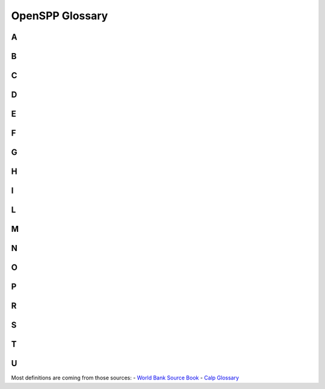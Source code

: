 
*****************************************
OpenSPP Glossary
*****************************************


.. _A:

A
^
.. glossary::

   Administrator-driven approach for intake and registration (aka supply-driven approach or en masse registration approach)
       Approaches sometimes used to register groups of :term:`household<household>` to be assessed and considered for potential inclusion in one or more programs. Three key features characterize administrator-driven approaches: (1) the impetus for initiating the engagement is driven by administrators, not the people being registered (state ≥ people); (2) :term:`registration<registration>` is usually carried out en masse (groups or cohorts of households); and (3) timing: the timetable for administrator-driven approaches is typically driven by financing and capacity, not by the timing or needs of specific households. See also on-demand approach.

       | 🇫🇷 Approche impulsée par les gestionnaires de programmes pour l'accueil et l'enregistrement (aussi appelée approche axée sur l'offre ou approche d'enregistrement collectif)
       | 🇪🇸 Enfoque dirigido por las administraciones de programas para la recepción y el registro (también conocido como enfoque impulsado por la oferta o enfoque de registro masivo)
       | 🇸🇦 النهج الذي يقوده المسؤولون للقبول والتسجيل (المعروف أيضًا بالنهج القاذم علي العرض أو نهج التسجيل الجماعي)

   Appeals
       :term:`grievance<grievance>` about the correctness of decisions made by the programs. It may be a simple administrative error by the program, or involve fundamental issues of :term:`eligibility<eligibility>` and entitlement, which can involve misinterpretation of the law by program; refusal of benefit or service; miscalculation of :term:`entitlements<entitlements>`; or wrong categorization of the potential :term:`beneficiaries<beneficiaries>`.

       | 🇫🇷 Réclamations/plaintes
       | 🇪🇸 Apelaciones
       | 🇸🇦 استئنافات

   Applicants
       Individuals, families, or :term:`household<household>` who apply for :term:`benefits<benefits>` and :term:`services<services>` at their own initiative. See also :term:`registrant<registrant>`.

       | 🇫🇷 Demandeurs
       | 🇪🇸 Solicitantes
       | 🇸🇦 مقدمو الطلبات

   Assessment of needs and conditions
       Systematic processes for determining the needs and conditions of registered individuals, families, or :term:`household<household>` for the purposes of (1) determining potential :term:`eligibility<eligibility>` for specific programs and/or (2) informing the determination of :term:`benefits<benefits>` and :term:`services<services>` that may be rendered by the programs.

       | 🇫🇷 Évaluation des besoins et des conditions de vie
       | 🇪🇸 Evaluación de las necesidades y condiciones de vida
       | 🇸🇦 تقييم الاحتياجات والظروف

   Assistance unit
       The focus of an intervention. It can be an individual, a :term:`family<family>`, or a :term:`household<household>`.

       | 🇫🇷 Unité d'assistance
       | 🇪🇸 Unidad de asistencia
       | 🇸🇦 وحدة المساعدة

   Authentication
       Process of establishing confidence that a person is who they claim to be. Digital authentication generally involves a person electronically presenting one or more “authentication factors” to “assert” their identity—that is, to prove that they are the same person to whom the identity or credential was originally issued.

       | 🇫🇷 Authentification
       | 🇪🇸 Autenticación
       | 🇸🇦 المصادقة

.. _B:

B
^
.. glossary::

   Beneficiary operations management
       Stage along the :term:`social protection<social protection>` :term:`delivery chain<delivery chain>` that involves the activity of continuously engaging and collecting :term:`information<information>` from the field or other sources (such as other databases), which is then processed through a set of protocols, recorded, and used to make decisions. This simple pattern of engaging, collecting, processing, and deciding is the common thread that ties together the set of activities that occur continuously in the implementation of a program. :term:`beneficiary<beneficiary>` operations management includes three main functions, which are implemented simultaneously: beneficiary data management, monitoring of :term:`conditionalities<conditionalities>`, and implementation of a mechanism for the redress of :term:`grievance<grievance>`.

       | 🇫🇷 Gestion des opérations des bénéficiaires
       | 🇪🇸 Gestión de las operaciones de los beneficiarios
       | 🇸🇦 إدارة عمليات المستفيدين

   Beneficiary registry
       Database of :term:`beneficiaries<beneficiaries>` of a :term:`social protection<social protection>` program. It is also a component of the :term:`beneficiary operations management<beneficiary operations management>` system. These :term:`beneficiary<beneficiary>` registries contain :term:`information<information>` on program beneficiaries. Registries that contain information on beneficiaries of multiple programs are known as integrated beneficiary registries.

       | 🇫🇷 Registre des bénéficiaires
       | 🇪🇸 Registro de beneficiarios
       | 🇸🇦 سجل المستفيدين

   Beneficiary
   Beneficiaries
       In the context of :term:`social protection<social protection>`, beneficiaries are the individuals or :term:`household<household>` targeted by a programme to benefit from a transfer. See also: Recipients

       | 🇫🇷 Bénéficiaire, bénéficiaires
       | 🇪🇸 Beneficiario, beneficiarios
       | 🇸🇦 المستفيد، المستفيدين

   Benefits
   Entitlements
       Something tangible that is given by :term:`social protection<social protection>` programs to individuals, families, or :term:`household<household>`. They may be in the form of :term:`cash transfers<cash transfers>` or in-kind (such as food stamps, food rations, and subsidies). They may be noncontributory :term:`social assistance<social assistance>` programs that are financed by general revenues, or they may be financed by direct contributions as a form of :term:`social insurance<social insurance>`.

       | 🇫🇷 Prestations
       | 🇪🇸 Beneficios
       | 🇸🇦 فوائد

   Biometric identification
       Process of searching against a biometric enrollment database to find and return the biometric reference identifier(s) attributable to a single individual. The comparison may be either a one-to-one (1:1) matching—commonly referred to as “biometric verification”—where comparison is done against a single template, or one-to-many (1:N) matching, where comparison is done against multiple templates.

       | 🇫🇷 Identification biométrique
       | 🇪🇸 Identificación biométrica
       | 🇸🇦  المعرف الحيوي

   Biometrics or biometric data
       Physiological or behavioral characteristics that are unique to an individual (e.g., fingerprints, voice patterns) and that can be used as a means of automatic verification of identity.

       | 🇫🇷 Biométrie ou données biométriques
       | 🇪🇸 Biometría o datos biométricos
       | 🇸🇦  القياسات الحيوية/يانات القياس الحيوي

.. _C:

C
^
.. glossary::

   Case management
       The term "case management" is particularly problematic as it is used differently by various professions (for example, by social workers, health care workers, and IT specialists). Further, some may use the term “case management” to mean what we call :term:`beneficiary operations management<beneficiary operations management>`. Some practitioners use the term case management to mean social work (covering awareness, :term:`intermediation<intermediation>`, referrals, and counseling). Others use the term to refer to an integrated approach to managing clients all along the :term:`delivery chain<delivery chain>` (through the entire “life of the case,” as some practitioners call it). To avoid confusion, we avoid the term.

       | 🇫🇷 Gestion des cas
       | 🇪🇸 Gestión social individualizada
       | 🇸🇦 إدارة الحالات

   Cash transfers
       Money distributed to individuals, families, or :term:`household<household>`. Cash transfers are direct, regular, and predictable noncontributory cash payments that help :term:`beneficiaries<beneficiaries>` to raise and smooth incomes. The term encompasses a range of instruments (e.g., :term:`social pensions<social pensions>`, child grants, public works programs, unconditional or conditional cash transfers, etc.) and a spectrum of design, implementation, and financing options.

       | 🇫🇷 Transferts en espèces
       | 🇪🇸 Transferencias monetarias
       | 🇸🇦 التحويلات النقدية

   Categorical targeting
       :term:`targeting<targeting>` mechanism in which :term:`eligibility<eligibility>` is defined for groups of the population on the basis of specific observable characteristics, such as age. Examples include :term:`social pensions<social pensions>` for the elderly, :term:`child allowance<child allowance>`, birth allowances, :term:`family allowance<family allowance>`, and orphan :term:`benefits<benefits>`.

       | 🇫🇷 Ciblage catégoriel
       | 🇪🇸 Focalización categórica
       | 🇸🇦 الاستهداف الفئوي

   Census-sweep registration method
       Mass :term:`registration<registration>` of :term:`household<household>` into the :term:`social registry<social registry>`. With the census sweep approach, all or most households in specific areas (or the entire country) are registered en masse. In contrast to the on-demand approach (see below), with the census-sweep approach, enumerator teams go to the communities and conduct intake and registration using door-to-door methods.

       | 🇫🇷 Méthode d'enregistrement basée sur un recensement
       | 🇪🇸 Método de registro mediante barrido censal
       | 🇸🇦 طريقة التسجيل بالمسح الإحصائي

   Child allowance
       Cash benefit provided to families based on the presence and number of children in the :term:`family<family>`. The benefit may vary by the ordinal position of the child, the age of the child, or the employment status of the parent. :term:`eligibility<eligibility>` can be universal or based on an assessment of socioeconomic status (such as means testing).

       | 🇫🇷 Allocation pour enfant
       | 🇪🇸 Asignación por hijo
       | 🇸🇦 علاوة الطفل

   Child protective services (CPS)
       :term:`services<services>` provided for the protection of children who are at risk of, or experiencing, neglect (physical or emotional) or abuse (physical, sexual, or emotional). The focus is on the safety of the child, but support may also be provided to parents or other :term:`family<family>` members to strengthen families and promote safe, nurturing homes for the children.

       | 🇫🇷 Services de protection de l'enfance (SPE)
       | 🇪🇸 Servicios de protección a la infancia (SPI)
       | 🇸🇦 خدمات حماية الطفولة (KHD)

   Child support
       Financial support provided by a nonresident, noncustodial parent for the support of a child.

       | 🇫🇷 Pension alimentaire pour enfants
       | 🇪🇸 Manutención infantil
       | 🇸🇦 دعم الطفل

   Child welfare services
       :term:`social services<social services>` for children at-risk and their families, including child protective :term:`services<services>`, adoption and foster care, :term:`family<family>` preservation, and care services (home, community, or residential/institutional care).

       | 🇫🇷 Aide à l'enfance
       | 🇪🇸 Servicios de bienestar de menores
       | 🇸🇦 خدمات رعاية الطفولة

   Civil registration
       The continuous, permanent, compulsory, and universal recording of the occurrence and characteristics of vital events (e.g., live births, deaths, fetal deaths, marriages, and divorces) and other civil status events pertaining to the population as provided by decree, law, or regulation, in accordance with the legal requirements in each country.

       | 🇫🇷 Inscription à l'état civil
       | 🇪🇸 Registro civil
       | 🇸🇦 التسجيل المدني

   Community-based targeting
       Mechanism by which local communities are given discretion to determine which individuals, families, or :term:`household<household>` will be selected as :term:`beneficiaries<beneficiaries>` of a particular program—or to determine which would be registered into a :term:`social registry<social registry>` for further assessment of their needs and conditions and eventual consideration for potential :term:`eligibility<eligibility>` in social programs.

       | 🇫🇷 Ciblage communautaire
       | 🇪🇸 Focalización comunitaria
       | 🇸🇦 التوجيه المجتمعي

   Complaint
       :term:`grievance<grievance>` about the quality or type of processes for delivering :term:`benefits<benefits>` and/or :term:`services<services>`. They can arise due to delays, wait times, long lines, excessive documentation requirements, program staff behavior, public office accommodation, lack of :term:`information<information>` about the program decisions, difficulty accessing :term:`social protection<social protection>` benefits and/or services, and so on.

       | 🇫🇷 Réclamation
       | 🇪🇸 Reclamo
       | 🇸🇦 شكوى

   Compliance and noncompliance (of conditionalities)
       Compliance refers to the carrying out of specific :term:`conditionalities<conditionalities>` or :term:`co-responsibilities<co-responsibilities>` required for participation in the program by :term:`beneficiaries<beneficiaries>`. Noncompliance refers to the failure to carry out said conditionalities.

       | 🇫🇷 Conformité et non-conformité (aux conditionnalités)
       | 🇪🇸 Cumplimiento e incumplimiento (de las condicionalidades)
       | 🇸🇦 الامتثال وعدم الامتثال (للشروط)

   Compliance period
       The period in each :term:`conditionalities monitoring cycle<conditionalities monitoring cycle>` during which :term:`beneficiaries<beneficiaries>` would be observed for compliance monitoring (in other words, when they would be expected to comply).

       | 🇫🇷 Période de conformité
       | 🇪🇸 Período de cumplimiento
       | 🇸🇦 فترة الالتزام

   Compliance rates
       A performance indicator that measures the number of individuals complying with required :term:`conditionalities<conditionalities>` for a program (numerator) as a share (%) of total individuals monitored (denominator). This indicator is usually monitored for individuals within a specific categorical group, such as school-age children, pregnant/lactating mothers, and so on.

       | 🇫🇷 Taux de conformité
       | 🇪🇸 Índices de cumplimiento
       | 🇸🇦 معدلات الالتزام

   Compliance verification period
       The time period during which :term:`compliance verification processing<compliance verification processing>` is carried out within each :term:`conditionalities monitoring cycle<conditionalities monitoring cycle>`. The allotted period may differ from the actual time taken to carry out all the steps, which would be measured through a process evaluation (and could be more or less than the time allotted).

       | 🇫🇷 Période de vérification de la conformité
       | 🇪🇸 Período de verificación del cumplimiento
       | 🇸🇦 مدة التحقق من الامتثال

   Compliance verification processing
       The process of verifying that :term:`beneficiaries<beneficiaries>` have complied with program :term:`conditionalities<conditionalities>`. This process could include preparation and distribution of :term:`beneficiary<beneficiary>` lists; gathering, recording, entering, processing, and transmittal of data on compliance (or on noncompliance); and taking decisions as to whether beneficiaries have complied with the conditionalities.

       | 🇫🇷 Processus de vérification de la conformité
       | 🇪🇸 Procesamiento de la verificación del cumplimiento
       | 🇸🇦 معالجة التحقق من الامتثال

   Conditional cash transfers (CCTs)
       :term:`social assistance<social assistance>` programs that make receipt of :term:`benefits<benefits>` conditional upon :term:`beneficiary<beneficiary>` actions (such as school attendance or health care visits), typically with the objectives of reducing poverty and providing incentives for investing in human capital.

       | 🇫🇷 Transferts monétaires conditionnels (TMC)
       | 🇪🇸 Transferencias monetarias condicionadas (TMC)
       | 🇸🇦 التحويلات النقدية الشرطية

   Conditionalities monitoring
       The monitoring of :term:`beneficiary<beneficiary>` :term:`household<household>` members’ compliance with :term:`conditionalities<conditionalities>` and processing of associated data. This is the “umbrella term” that covers compliance monitoring periods and :term:`compliance verification period<compliance verification period>`/processes.

       | 🇫🇷 Contrôle des conditionnalités
       | 🇪🇸 Monitoreo de las condicionalidades
       | 🇸🇦 رصد الشروط

   Conditionalities monitoring cycle
       The recurring period that begins with the latest roster of :term:`beneficiary<beneficiary>` :term:`household<household>`, with :term:`information<information>` on pertinent :term:`family<family>` members (inputs), and ends with a revised beneficiary roster that updates with information on compliance for that cycle, as well as any decisions on consequences for noncompliance (outputs), which would link back to the payroll for the next payment cycle (outputs). The :term:`conditionalities monitoring<conditionalities monitoring>` cycle includes both the :term:`compliance period<compliance period>` and the :term:`compliance verification period<compliance verification period>`.

       | 🇫🇷 Cycle de contrôle des conditionnalités
       | 🇪🇸 Ciclo de monitoreo de las condicionalidades
       | 🇸🇦 دورة رصد المشروطيات/الشروط

   Conditionalities monitoring rates
       A performance indicator that measures the number of individuals for which the program monitors :term:`conditionalities<conditionalities>` compliance :term:`information<information>` (numerator) as a share (percent) of total individuals in that category (denominator). This indicator is usually monitored for individuals within a specific categorical group, such as school-age children, pregnant/lactating mothers, and so on.

       | 🇫🇷 Taux de contrôle des conditionnalités
       | 🇪🇸 Índices de monitoreo de las condicionalidades
       | 🇸🇦 معدلات رصد الشروط

   Conditionalities
   co-responsibilities
       The set of obligations that each :term:`beneficiary<beneficiary>` :term:`household<household>` must comply with in order to continue receiving cash :term:`benefits<benefits>`. Common examples include school attendance, health visits, and labor/work efforts.

       | 🇫🇷 Conditionnalités (ou « coresponsabilités »)
       | 🇪🇸 Condicionalidades (también conocidas como corresponsabilidades)
       | 🇸🇦 الشروط (المعروفة أيضا باسم «المسؤوليات المشتركة»)

   Corruption
       Commonly involves manipulation of :term:`beneficiary<beneficiary>` rosters, for example, registering :term:`ineligible<ineligible>` :term:`beneficiaries<beneficiaries>` to garner political support, staff accepting illegal payments from eligible or ineligible beneficiaries, or diversion of funds to ghost beneficiaries or other illegal channels.

       | 🇫🇷 Corruption
       | 🇪🇸 Corrupción
       | 🇸🇦 الفساد

.. _D:

D
^
.. glossary::

   Data dictionary
       A repository that contains descriptions of all data objects consumed or produced by the software. An organized listing of all data elements that are pertinent to the system, with precise, rigorous definitions so that both user and system analyst will have a common understanding of inputs, outputs, components of stores, and (even) intermediate calculations.

       | 🇫🇷 Dictionnaire de données
       | 🇪🇸 Diccionario de datos
       | 🇸🇦 قاموس البيانات

   Data integration
       Combines data from different sources and provides users with a unified view of these data for service integration. When :term:`services<services>` are provided by multiple suppliers, the service integration challenge is to seamlessly integrate them into end-to-end services that operate as a single IT service delivery model. Data integration involves the practice of applying architectural techniques and tools to provide access and delivery of data with varied data types and structures in order to meet the data needs of the applications and business processes within an organization.

       | 🇫🇷 Intégration des données
       | 🇪🇸 Integración de datos
       | 🇸🇦 دمج البيانات

   Data privacy
       The appropriate and permissioned use and governance of :term:`personal data<personal data>`.

       | 🇫🇷 Confidentialité des données
       | 🇪🇸 Privacidad de los datos
       | 🇸🇦 خصوصية البيانات

   Data protection
       The securing of collected :term:`information<information>`. Data protection is fundamental to ensuring :term:`data privacy<data privacy>`.

       | 🇫🇷 Protection des données
       | 🇪🇸 Protección de datos
       | 🇸🇦 حماية البيانات

   Data validation
       Quality control processes to ensure that data are valid (complete, accurate, and consistent). It is the process of comparing data with a set of rules to find out if data are reasonable. There are many types of data validation, including the following:- Format check. Data are formatted correctly (e.g., date format of dd/mm/yyyy).- Presence check. Data have been entered into a field.  - Range check. Value falls within the specified range (e.g., IB grades can only range between 0 and 7).- Type check. Correct data type has been entered (e.g., age should be a number).

       | 🇫🇷 Validation des données
       | 🇪🇸 Validación de datos
       | 🇸🇦 تصديق بيانات‏

   Data verification
       Quality control processes to ensure that data values match :term:`information<information>` in other administrative systems (via cross-checking). It is the process of checking that the data entered exactly matches the original/authoritative source to find out if data are accurate.

       | 🇫🇷 Vérification des données
       | 🇪🇸 Verificación de datos
       | 🇸🇦 التحقق من البيانات

   Decentralization
   decentralized
       Assignment of policy responsibility and/or decision-making authority to a subnational (state, regional) or local (municipality, county) level of government from a higher level of government (including a transfer of such responsibilities from central to subnational or from subnational to local).

       | 🇫🇷 Décentralisation
       | 🇪🇸 Descentralización, o descentralizado

       | 🇸🇦 اللامركزية

   Decision on benefits and service packages
       Setting benefit levels (for cash or in-kind :term:`benefits<benefits>`) and/or defining the service package (for :term:`services<services>`) that will be provided to eligible :term:`beneficiaries<beneficiaries>` of social program(s) and establishing and notifying beneficiaries of such decisions (and any associated conditions on their participation).

       | 🇫🇷 Décisions relatives à l'ensemble des prestations et des services
       | 🇪🇸 Determinación del paquete de beneficios y servicios
       | 🇸🇦 قرار بشأن المزايا وحزم الخدمات

   Deconcentration
   deconcentrated
       The process whereby a central organization transfers some of its responsibilities to lower-level units within its jurisdiction.

       | 🇫🇷 Déconcentration
       | 🇪🇸 Desconcentración, o desconcentrado
       | 🇸🇦 اللامركزة أو اللامركزة

   Deduplication
       A technique to detect duplicate identity records. Biometric data—including fingerprints and iris scans—are commonly used to de-duplicate identities in order to identify false or inconsistent identity claims and to establish uniqueness.

       | 🇫🇷 Déduplication
       | 🇪🇸 Deduplicación
       | 🇸🇦 إلغاء التكرار

   Delivery chain
       :term:`social protection<social protection>` (including labor) :term:`benefits<benefits>` and :term:`services<services>` pass through common implementation phases along the delivery chain, including :term:`outreach<outreach>`, intake and :term:`registration<registration>`, :term:`assessment of needs and conditions<assessment of needs and conditions>`, :term:`eligibility<eligibility>` and :term:`enrollment decisions<enrollment decisions>`, determination of benefits or service package, :term:`notification and onboarding<notification and onboarding>`, provision of payments or services, and :term:`beneficiary operations management<beneficiary operations management>`.

       | 🇫🇷 Chaîne de mise en œuvre
       | 🇪🇸 Cadena de implementación
       | 🇸🇦 سلسلة التوصيل

   Delivery chain process mapping
       A management tool for mapping the sequencing of implementation processes across actors (institutions) or levels of government. Important for establishing uniqueness and clarity of roles, and useful for mapping the “as-is” processes and potential “to-be” vision for reforms. In addition to mapping the sequencing by actor, there may be a time dimension (calendar of implementation cycles).

       | 🇫🇷 Cartographie de la chaîne de mise en œuvre
       | 🇪🇸 Mapeo del proceso de la cadena de implementación
       | 🇸🇦 رسم خريطة لعملية سلسلة التوصيل

   Delivery systems
       See :term:`social protection<social protection>` Delivery systems.

       | 🇫🇷 Systèmes de mise en œuvre
       | 🇪🇸 Sistemas de implementación
       | 🇸🇦 أنظمة التوصيل

   Designated recipient
       The individual in the :term:`beneficiary<beneficiary>` :term:`family<family>` or :term:`household<household>` who is designated as the grantee or recipient of :term:`benefits<benefits>` when they are paid out (for :term:`authentication<authentication>` and payment purposes). A designated recipient should be named for all benefits for which the :term:`assistance unit<assistance unit>` is a group (family or household). A designated recipient may also be needed for individual-based benefits if the beneficiary requires some guardian to act on their behalf (such as with orphans or severely :term:`disabled<disabled>` individuals).

       | 🇫🇷 Récipiendaire désigné
       | 🇪🇸 Destinatario designado
       | 🇸🇦 المستلم المعين

   Disabled
       Persons with disabilities include those who have long-term physical, mental, intellectual, or sensory impairments which, in interaction with various barriers, may hinder their full and effective participation in society on an equal basis with others (International Labour Organization). An individual with a disability is defined as a person who (1) has a physical or mental impairment that substantially limits one or more major life activities; (2) has a record of such an impairment; or (3) is regarded as having such an impairment.

       | 🇫🇷 Personnes handicapées
       | 🇪🇸 Personas en condición de discapacidad
       | 🇸🇦 معاق

   Discouraged workers (aka available potential job seekers)
       Persons not currently in the labor market who want to work but do not actively seek work because they view job opportunities as limited, or because they have restricted labor mobility, or face discrimination, or face structural, social, or cultural barriers. They are also called “available potential job seekers," or "hidden :term:`unemployed<unemployed>`," and are considered part of the potential labor force.

       | 🇫🇷 Travailleurs découragés (ou demandeurs d'emploi potentiels disponibles)
       | 🇪🇸 Trabajadores desmotivados (también denominados potenciales buscadores de empleo disponibles)
       | 🇸🇦 العمال المثبطين (ويعرف أيضًا باسم الباحثين المحتملين عن عمل)

   Dynamic data or transactional data
       Data that change as a result of an event (a transaction). The data have a time dimension, a numerical value, and refer to one or more reference data objects such as orders, invoices, and payments.

       | 🇫🇷 Données dynamiques ou transactionnelles
       | 🇪🇸 Datos dinámicos o datos transaccionales
       | 🇸🇦 بيانات ديناميكية أو بيانات المعاملات

.. _E:

E
^
.. glossary::

   Effectiveness
       It is central to the performance of :term:`delivery systems<delivery systems>`. As defined by the OECD/DAC (Organisation for Economic Co-operation and Develelopment/Development Assistance Committee) evaluation criteria, effectiveness is a measure of the extent to which a program or activity attains its objective. In this Sourcebook, an effective system is not only one that reaches, registers, and provides :term:`benefits<benefits>` and :term:`services<services>` to most of the :term:`intended population<intended population>`, but is also a system that is inclusive because it accommodates the specific needs of vulnerable populations and those who face access barriers. Consequently, the evaluation criterion of inclusion is embedded within effectiveness to reflect this logic.

       | 🇫🇷 Efficacité
       | 🇪🇸 Eficacia
       | 🇸🇦 فعالية

   Efficiency
       Another important dimension of the performance of :term:`delivery systems<delivery systems>`, albeit one that is difficult to measure. Ensuring that outcomes are achieved at reasonable costs, including moving clients through the various phases of the :term:`delivery chain<delivery chain>` at minimal cost in terms of time and money both for administrators and clients, is critical to evaluating performance. Alternative measures of efficiency include processing times for various phases or stages along the delivery chain.

       | 🇫🇷 Efficience
       | 🇪🇸 Eficiencia
       | 🇸🇦 الكفاءة

   Eligibility
       Eligibility in the context of :term:`social protection<social protection>` refers to the criteria that determine who can access social protection programs. These criteria vary based on the specific program's goals and the context in which it operates.

       | 🇫🇷 Éligibilité
       | 🇪🇸 Elegibilidad
       | 🇸🇦 الأهلية

   Eligibility criteria
       :term:`eligibility<eligibility>` criteria in :term:`social protection<social protection>` refer to the specific conditions or requirements that individuals or :term:`household<household>` must meet to qualify for assistance or :term:`benefits<benefits>` under social protection programs. These criteria are crucial in ensuring that support is targeted effectively towards those who need it most.

       | 🇫🇷 Critères d'éligibilité
       | 🇪🇸 Criterios de elegibilidad
       | 🇸🇦 معايير الأهلية

   Employment incentives
       are strategies or measures designed to encourage individuals to seek, obtain, or retain employment. These incentives are often part of broader :term:`social protection<social protection>` policies and programs.

       | 🇫🇷 Incitations à l'emploi
       | 🇪🇸 Incentivos al empleo
       | 🇸🇦 حوافز العمل

   Enrollment decisions
       Decisions taken by social program administrators to admit individuals, families, and/or :term:`household<household>` into that specific program. Those decisions usually consider the :term:`assessment of needs and conditions<assessment of needs and conditions>`, :term:`eligibility criteria<eligibility criteria>`, as well as other program-specific factors (such as fiscal space).

       | 🇫🇷 Décisions d'inscription
       | 🇪🇸 Decisiones de inscripción
       | 🇸🇦 قرارات التسجيل

.. _F:

F
^
.. glossary::

   Family
       A family is defined for operational purposes as “a group of two people or more related by birth, marriage, or adoption and residing together; all such people (including related subfamily members) are considered as members of one family.”

       | 🇫🇷 Famille
       | 🇪🇸 Familia
       | 🇸🇦 الأسرة

   Family allowance
       See :term:`child allowance<child allowance>`.

       | 🇫🇷 Allocation familiale
       | 🇪🇸 Asignación familiar
       | 🇸🇦 علاوة الاسرة

   Foundational identification system
       A system for proving (or “authenticating”) an individual’s unique identity. It uses a minimal set of attributes, such as biographic and biometric data, to exclusively describe an individual and, on that basis, to provide government-recognized identity credentials. It is “foundational” relative to various functional systems and databases (e.g., education, health) on which it relies, but it is a parallel and complementary component (along with, for instance, the :term:`civil registration<civil registration>` system) of the larger ecosystem.

       | 🇫🇷 Système d'identification fondamental
       | 🇪🇸 Sistema básico de identificación
       | 🇸🇦 نظام التعريف الأساسي

   Fraud
       Occurs when a claimant deliberately makes a false statement or conceals or distorts relevant :term:`information<information>` regarding program :term:`eligibility<eligibility>` or level of :term:`benefits<benefits>`.

       | 🇫🇷 Fraude
       | 🇪🇸 Fraude
       | 🇸🇦 الاحتيال

.. _G:

G
^
.. glossary::

   Geographic targeting mechanisms
       A means of focusing interventions on individuals, families, or :term:`household<household>` living in a certain area.

       | 🇫🇷 Mécanismes de ciblage géographique
       | 🇪🇸 Mecanismos de focalización geográfica
       | 🇸🇦 آليات التوجيه الجغرافي

   Grievance
       Refers to two distinct categories: (1) :term:`complaint<complaint>`, and (2) :term:`appeals<appeals>`, and any other feedback from the general population, the :term:`intended population<intended population>`, :term:`registrant<registrant>`, :term:`applicants<applicants>`, :term:`beneficiaries<beneficiaries>`, or other stakeholders of the :term:`social protection<social protection>` program.

       | 🇫🇷 Réclamation
       | 🇪🇸 Reclamo
       | 🇸🇦 شكوى

   Grievance redress mechanism (GRM)
       A formalized way to accept, sort, assess, and resolve :term:`complaint<complaint>`, :term:`appeals<appeals>`, and queries from the program :term:`beneficiaries<beneficiaries>` and other stakeholders. The GRM is composed of a set of institutional structures, mandated rules, procedures, and processes through which complaints, appeals, and queries about the :term:`social protection<social protection>` program(s) are resolved.

       | 🇫🇷 Mécanisme de gestion des réclamations (MGR)
       | 🇪🇸 Mecanismo de quejas y reclamos (MQR)
       | 🇸🇦 آلية تسوية الشكاوى (ATS)

   Guaranteed minimum income (GMI) programs
       :term:`social assistance<social assistance>` programs that differentiate benefit amounts according to the difference between specific incomes of each :term:`beneficiary<beneficiary>` :term:`household<household>` and an established amount, with the objective of ensuring at least that “guaranteed minimum income” level.

       | 🇫🇷 Programme de revenu minimum garanti (RMG)
       | 🇪🇸 Programas de ingreso mínimo garantizado (IMG)
       | 🇸🇦 برامج الحد الأدنى المضمون للدخل (GMI)

.. _H:

H
^
.. glossary::

   Hard-to-serve individuals or families
       In general, hard-to-serve individuals or families face multiple risks and constraints, and the complexity that arises with that multiplicity makes it hard to serve them with labor and :term:`social services<social services>`, requiring coordinated or integrated service approaches to help them reduce their social risks and narrow their distance to the labor market.

       | 🇫🇷 Personnes ou familles difficiles à servir
       | 🇪🇸 Personas o familias difíciles de atender
       | 🇸🇦 الأفراد أو الأسر الذين يصعب خدمتهم

   Home care services
       Supportive care :term:`services<services>` that are provided to individuals or families in the home. Care may be provided by professional caregivers who provide daily assistance to ensure the activities of daily living are met, or by licensed healthcare professionals who provide medical treatment needs.

       | 🇫🇷 Service de soins à domicile
       | 🇪🇸 Servicios de cuidado a domicilio
       | 🇸🇦 خدمات الرعاية المنزلية

   Horizontal and vertical coordination
       Horizontal coordination involves multiple actors at the same hierarchical administrative level (e.g., coordination across peer-level central agencies or coordination across local actors). Vertical collaboration involves multiple actors across administrative levels (e.g., between centraland local-level actors).

       | 🇫🇷 Coordination horizontale et verticale
       | 🇪🇸 Coordinación horizontal y vertical
       | 🇸🇦 التنسيق الأفقي والرأسي

   Household
       Any individual or group of individuals who are living as one economic unit, who buy food and make meals together.

       | 🇫🇷 Ménage
       | 🇪🇸 Hogar
       | 🇸🇦 منزل

   Human-centered design
       The continual process of understanding and meeting user needs. More specifically, human-centered design is a multidisciplinary approach to solving the needs and problems of the end-user (people) and the government’s capabilities for transformation.

       | 🇫🇷 Conception centrée sur l'humain
       | 🇪🇸 Diseño centrado en las personas
       | 🇸🇦 التصميم المركز حول الإنسان

   Hybrid means testing (HMT)
       A type of socioeconomic assessment that combines means testing with :term:`proxy means testing<proxy means testing>` by gathering :term:`information<information>` on a :term:`household<household>`’s observable income as verifiable welfare (as in means testing) and information on certain household assets to predict nonverifiable welfare (as in proxy means testing).

       | 🇫🇷 Évaluation hybride des ressources (EHR)
       | 🇪🇸 Comprobación híbrida de los medios de vida (CHM)
       | 🇸🇦 اختبار الهجين (EHT)

.. _I:

I
^
.. glossary::

   Identification
       Action or process of identifying a person (cf. “:term:`authentication<authentication>`”). In its initial occurrence, it typically involves the assignation of an identity number (which is often unique) and the issuance of an identity credential which, alone or with the support of some other authentication factor (e.g., biometrics), is subsequently used to prove or authenticate a person’s identity.

       | 🇫🇷 Identification
       | 🇪🇸 Identificación
       | 🇸🇦 هوية

   Identity assurance
       Ability to determine with a degree of certainty—or level of assurance (LoA)—that a claim to a particular identity made by some person or entity can be trusted to actually be the claimant’s “true” identity.

       | 🇫🇷 Assurance d'identité
       | 🇪🇸 Garantía de identidad
       | 🇸🇦 ضمان الهوية

   Identity proofing
       Process of establishing that a subject is who he or she claims to be.

       | 🇫🇷 Vérification d'identité
       | 🇪🇸 Prueba de identidad
       | 🇸🇦 إثبات الهوية

   Inactive
       Individuals considered “outside the labor force,” neither employed nor :term:`unemployed<unemployed>`, that is, not actively seeking work. There are a variety of reasons why some individuals do not participate in the labor force; such persons may be occupied in caring for :term:`family<family>` members; they may be retired, sick, :term:`disabled<disabled>`, or attending school; they may believe no jobs are available; or they may simply not want to work.

       | 🇫🇷 Inactifs
       | 🇪🇸 Personas inactivas
       | 🇸🇦 غير نشط

   Individualized action plan (IAP)
       Also referred to as a service plan, :term:`family<family>` action plan, mutual responsibilities agreement, or personal progression plan, it is an agreement between a caseworker and :term:`beneficiary<beneficiary>` that typically includes a summary of the individual assessment including profiling results; goals and agreed steps toward the goals; :term:`benefits<benefits>` (if any); the list of :term:`services<services>` assigned or referred; required actions and commitments of both parties (the beneficiary and the caseworker); rules and procedures regarding sanctions for noncompliance with required actions; beneficiary rights and responsibilities; and :term:`information<information>` on :term:`grievance<grievance>` redress mechanism (GRM) procedures. During the enrollment onboarding phase, the IAP would be signed by both the beneficiary and the caseworker.

       | 🇫🇷 Plan d'action individualisé (PAI)
       | 🇪🇸 Plan de acción individualizado (PAI)
       | 🇸🇦 خطة العمل الفردية (IAP)

   Ineligible
       Refers to a state or condition where a person, entity, or item does not meet the set criteria or requirements to qualify for a particular status, benefit, program, or activity.

       | 🇫🇷 Inéligible
       | 🇪🇸 Inelegible
       | 🇸🇦 غير مؤهل

   Information
       Data become “information” when analyzed and possibly combined with other data in order to extract meaning and to provide context.

       | 🇫🇷 Informations
       | 🇪🇸 Información
       | 🇸🇦 معلومات

   Information security
       The practice of defending electronic or physical :term:`information<information>` from unauthorized access, use, disclosure, disruption, modification, perusal, inspection, recording, or destruction. Information security relates to the preservation of confidentiality, integrity, and availability of information, in addition to other properties such as authenticity, accountability, nonrepudiation and reliability (ISO/IEC 27000:2009). Information security ensures that only authorized users (confidentiality) have access to accurate and complete information (integrity) when required (availability).

       | 🇫🇷 Sécurité de l'information
       | 🇪🇸 Seguridad de la información
       | 🇸🇦 أمن المعلومات

   Information systems
       A discrete set of :term:`information<information>` resources, such as personnel, equipment, funds, and :term:`information technology<information technology>`, organized for the collection, processing, maintenance, use, sharing, dissemination, or disposition of information.

       | 🇫🇷 Système d'information
       | 🇪🇸 Sistemas de información
       | 🇸🇦 أنظمة المعلومات

   Information technology
       Any equipment or interconnected system or subsystem of equipment that is used in the automatic acquisition, storage, manipulation, management, movement, control, display, switching, interchange, transmission, or reception of data or :term:`information<information>` by the executive agency.

       | 🇫🇷 Technologie de l'information
       | 🇪🇸 Tecnología de la información
       | 🇸🇦 تكنولوجيا المعلومات

   Institutional care services
       A type of treatment provided to an individual in a formal residential environment by an institute, other :term:`family<family>`, or other organized form aiming at providing care :term:`services<services>` (social or health services).

       | 🇫🇷 Services de soins institutionnels
       | 🇪🇸 Servicios de cuidado institucional
       | 🇸🇦 خدمات الرعاية المؤسسية

   Integrated beneficiary registry
       "Integrated :term:`beneficiary<beneficiary>` registries incorporate data from programme beneficiary registries of several different schemes. They provide a consolidated overview of data collected by different programmes, showing “who receives what” :term:`benefits<benefits>` (focusing on :term:`beneficiaries<beneficiaries>` alone). These are also variously described as ‘single registry’ or ‘unified :term:`beneficiary registry<beneficiary registry>`’. [Definition adapted from https://socialprotection.org/learn/glossary/I]"

       | 🇫🇷 Registre de bénéficiaires intégré
       | 🇪🇸 Registro integrado de beneficiarios
       | 🇸🇦 سجل المستفيدين المتكامل

   Integrated information management framework
       A framework that integrates all of an organization's systems and processes, enabling an organization to work as a single unit with unified objective. It links :term:`information<information>` across different :term:`services<services>`/systems and integrates information across agencies for a given user.

       | 🇫🇷 Cadre intégré de gestion de l'information
       | 🇪🇸 Marco integrado de gestión de la información
       | 🇸🇦 إطار إدارة المعلومات المتكامل

   Intended population
       The group of individuals, families, or :term:`household<household>` who are meant to be included as potential :term:`beneficiaries<beneficiaries>` of a program. Also referred to as a "":term:`target group<target group>`.""

       | 🇫🇷 Population ciblée
       | 🇪🇸 Población objetivo
       | 🇸🇦 السكان المستهدفون

   Intermediation
       An integrated service-provision approach used in both labor and :term:`social services<social services>`. Intermediation is a service in its own right—and it also connects people (workers) to other :term:`services<services>`. It is the process of informing clients about a range of :term:`benefits<benefits>` and services relevant to their needs, and directing them to the corresponding access point, based on agreed protocols with service provider agencies, sometimes with individualized action plans (IAPs), to help them overcome multiple socioeconomic barriers. Intermediation connects the demand and supply of social or labor services. The role of the mediator (social caseworker or public employment officer) is to correctly identify the needs of the participant (demand side—through risk screening and profiling) and then to identify the availability of services and service providers (supply side) and then connect them with referrals and counter-referrals (monitoring and follow-up) on the basis of an action plan, protocols, service contracts, and service standards.

       | 🇫🇷 Intermédiation
       | 🇪🇸 Intermediación
       | 🇸🇦 الوساطة

.. _L:

L
^
.. glossary::

   Labor markets
       Actual pools of skilled or unskilled labor available within local, national, or global economies, and activities intended to reduce risk and to improve the :term:`efficiency<efficiency>` of the labor market and to increase the employability of workers, including employment security and protection. Includes employment and advisory :term:`services<services>`, :term:`training<training>` and retraining, and labor market :term:`information systems<information systems>`, including the design, purchase, and implementation of computer software and hardware.

       | 🇫🇷 Marchés du travail
       | 🇪🇸 Mercados laborales
       | 🇸🇦 أسواق العمل

   Long-term unemployment
       Refers to those who have been :term:`unemployed<unemployed>` for more than a certain time period, such as 52 weeks (1 year, International Labour Organization, Organisation for Economic Co-operation and Development) or 27 weeks (US Bureau of Labor Statistics).

       | 🇫🇷 Chômage de longue durée
       | 🇪🇸 Desempleo de largo plazo (DLP)
       | 🇸🇦 البطالة طويلة الأجل

.. _M:

M
^
.. glossary::

   Master data
       A single source of common business data that are agreed upon and shared across the organization, and are used across multiple systems, applications, and processes. Examples include data about customers, products, employees, suppliers, materials, vendors, and so on.

       | 🇫🇷 Données de base
       | 🇪🇸 Datos maestros
       | 🇸🇦 البيانات الرئيسية

   Means testing (MT)
       A methodology that determines potential :term:`eligibility<eligibility>` or computes benefit levels based upon some assessment of the incomes and assets of a :term:`family<family>` or :term:`household<household>`.

       | 🇫🇷 Évaluation des ressources (ER)
       | 🇪🇸 Comprobación de los medios de vida (CM)
       | 🇸🇦 اختبار الوساذل

   Metadata
       Data that describes other data.

       | 🇫🇷 Métadonnées
       | 🇪🇸 Metadatos
       | 🇸🇦 البيانات الوصفية

   Migrant worker
       A person who is to be engaged, is engaged, or has been engaged in remunerated activity in a state or country of which he or she is not a citizen.

       | 🇫🇷 Travailleur migrant
       | 🇪🇸 Trabajador migrante
       | 🇸🇦 عامل مهاجر

.. _N:

N
^
.. glossary::

   Notification and onboarding
       Notification involves informing :term:`applicants<applicants>` of their :term:`enrollment decisions<enrollment decisions>` (in, wait-listed, or out), and onboarding involves finalizing the enrollment process for those who have been selected (conducting orientation, collecting additional :term:`information<information>`, providing option to opt-out, etc.).

       | 🇫🇷 Notification et intégration
       | 🇪🇸 Notificación e incorporación en el sistema
       | 🇸🇦 إشعار والاندماج في النظام

.. _O:

O
^
.. glossary::

   On-demand approach for intake and registration
       Approach that allows anyone to apply and register their :term:`information<information>` to be considered for potential inclusion in one or more programs. Three key features characterize on-demand approaches: (1) the impetus for initiating the engagement is driven by the clients (not the “state”), who take the initiative to apply; (2) specific clients engage on their own; and (3) timing: with the on-demand approach, specific clients engage in intake and :term:`registration<registration>` on their own timing. While on-demand approaches are driven largely by the way intake and registration is carried out, they also influence other phases of the :term:`delivery chain<delivery chain>`. See also administrator-driven approach.

       | 🇫🇷 Approche à la demande pour l'accueil et l'enregistrement
       | 🇪🇸 Enfoque por demanda para la recepción y el registro
       | 🇸🇦 النهج حسب الطلب للتسجيل والتسجيل

   One-stop shops/service centers
       One form of “integrated service provision” whereby all :term:`services<services>` are co-located, so the client needs to go to only one place for support. In some cases, these may be for both labor and social :term:`benefits<benefits>` and services together. In other cases, they may be for labor services separately (e.g., job centers). Other modalities combine social and health benefits and services (such as the “department of health and human services” that is common in the United States and Australia).

       | 🇫🇷 Guichets uniques/centres de services
       | 🇪🇸 Ventanillas únicas/centros de servicios integrados
       | 🇸🇦 متاجر/مراكز خدمات شاملة

   Open-source software
       Software developed by informal collaborative networks of programmers and are usually free. Anyone is freely licensed to use, copy, study, distribute, and change the software in any way, and the source code is openly shared so that people are encouraged to voluntarily improve the design of the software.19 For more details and examples of open-source software, visit https://opensource.com/ resources/what-open-source.

       | 🇫🇷 Logiciel open source
       | 🇪🇸 Software de código abierto
       | 🇸🇦 البرمجيات مفتوحة المصدر

   Outreach
       Deliberate efforts to reach and inform :term:`intended population<intended population>` and vulnerable groups about :term:`social protection<social protection>` programs and :term:`delivery systems<delivery systems>` so that they are aware, informed, able, and encouraged to engage.

       | 🇫🇷 Sensibilisation
       | 🇪🇸 Difusión
       | 🇸🇦 التوعية

   Outsourcing
       An arrangement where an entity decides to contract out the supply of :term:`services<services>` (sometimes goods) necessary to its operation to another entity, which then carries out the work using its own staff and equipment.

       | 🇫🇷 Externalisation
       | 🇪🇸 Externalización
       | 🇸🇦 التعهيد

   Oversight and controls
       Measures, tools, and systems to prevent, detect, deter, and monitor error, :term:`fraud<fraud>`, and :term:`corruption<corruption>` (EFC).

       | 🇫🇷 Supervision et contrôle
       | 🇪🇸 Supervisión y controles
       | 🇸🇦 الرقابة والضوابط

.. _P:

P
^
.. glossary::

   Passive labor market programs
       Programs that provide income replacement to :term:`unemployed<unemployed>` workers without requiring any job-search or work-related activation efforts.

       | 🇫🇷 Programme passif d'emploi
       | 🇪🇸 Programas pasivos del mercado laboral
       | 🇸🇦 برامج سوق العمل السلبية

   Payment service provider
       The public or private sector organization tasked with delivering the :term:`social protection<social protection>` program’s payments, such as a bank, post office, mobile network operator, nongovernmental organization, savings and credit cooperative organization, or microfinance institution.

       | 🇫🇷 Prestataire des services de paiement
       | 🇪🇸 Proveedor de servicios de pago
       | 🇸🇦 مزود خدمة الدفع

   Payments administration
       The required steps to transfer cash to :term:`beneficiaries<beneficiaries>` or into the beneficiaries’ accounts. Payments administration includes establishing and verifying the payroll and setting up the payment schedule, requesting the inter-account transfer (by the overseeing ministry to the treasury), issuing the inter-account payment order (by the treasury to the :term:`payment service provider<payment service provider>`), issuing the payment instruction (by the overseeing ministry to the payment service provider), and providing the payments to the beneficiaries (by the payment service provider).

       | 🇫🇷 Administration des paiements
       | 🇪🇸 Administración de los pagos
       | 🇸🇦 إدارة المدفوعات

   Payments provision
       Processes to transfer and deliver :term:`benefits<benefits>` to recipients.

       | 🇫🇷 Modalités de paiement
       | 🇪🇸 Provisión de pagos
       | 🇸🇦 اعتماد المدفوعات

   Payments reconciliation
       An accounting process that uses two sets of records to ensure figures are correct and in agreement. It confirms whether the money leaving an account matches the amount that has been spent and makes sure the two are balanced at the end of the recording period. For cash :term:`benefits<benefits>`, reconciliation confirms whether the funds transferred to the service provider match the amounts paid out to :term:`beneficiaries<beneficiaries>` for that implementation cycle, and identifies any amounts not disbursed.

       | 🇫🇷 Rapprochement des paiements
       | 🇪🇸 Conciliación de pagos
       | 🇸🇦 تسوية المدفوعات

   Performance measurement framework
       Serves three main purposes. First, performance indicators that are monitored regularly can help diagnose bottlenecks in the :term:`delivery chain<delivery chain>` early on and help correct course to prevent systemic challenges. Second, paired with other evaluative techniques, performance indicator frameworks can also help identify alternative channels, processes, or practices that enable the system to be more effective or save clients time or money. Performance measures of :term:`delivery systems<delivery systems>` can feed into a broader set of evaluative evidence on the program, including impact evaluations, and contribute to a broader learning agenda to refine and improve a program’s impact. Third, a performance measurement system is an important part of a wider oversight function for :term:`social protection<social protection>` programs, ensuring that public funds are allocated effectively.

       | 🇫🇷 Cadre de mesure de la performance
       | 🇪🇸 Marco de medición del desempeño
       | 🇸🇦 إطار قياس الأداء

   Personal data
       Any :term:`information<information>` relating to an individual who can be identified, directly or indirectly, in particular by reference to an identifier (e.g., name, :term:`identification<identification>` number, location data, online identifier, or one or more factors specific to the physical, physiological, genetic, mental, economic, cultural, or social identity of that individual).

       | 🇫🇷 Donnée personnelle
       | 🇪🇸 Datos personales
       | 🇸🇦 البيانات الشخصية

   Procedure of payments
       Refers to the systematic method through which financial :term:`benefits<benefits>` or assistance are disbursed to eligible individuals or :term:`household<household>`. This procedure is a critical component of :term:`social protection<social protection>` systems, as it ensures that support reaches those in need in an efficient, timely, and secure manner.

       | 🇫🇷 Modalités de paiement
       | 🇪🇸 Provisión de pagos
       | 🇸🇦 إجراءات الدفع

   Provision of services
       Refers to the delivery of various forms of assistance and support to individuals and communities to enhance their social welfare and protect them against certain risks and vulnerabilities. These :term:`services<services>` are an integral part of :term:`social protection<social protection>` systems and can include a wide range of interventions

       | 🇫🇷 Prestation de services
       | 🇪🇸 Provisión de servicios
       | 🇸🇦 تقديم الخدمات

   Proxy means testing
       A tool used to assess a :term:`family<family>`’s socioeconomic status using a composite measure that calculates a weighted score based on observable :term:`household<household>` characteristics, such as demographic structures, education levels, location and quality of the household’s dwelling, and ownership of durable goods and other assets. These variables are all considered “proxies” for incomes or consumption, which may be more difficult to measure and observe in situations of high informality.

       | 🇫🇷 Évaluation des ressources par approximation (Proxy Means Testing – PMT – en anglais)
       | 🇪🇸 Comprobación sustitutiva de los medios de vida (CSM)
       | 🇸🇦 اختبار الوكيل

.. _R:

R
^
.. glossary::

   Recruitment incentives/wage subsidies
       Measures providing incentives for the creation and take-up of new jobs or that promote opportunities for improving employability through work experience, and which are payable for a limited period only. Recruitment incentives may include :term:`benefits<benefits>` provided exclusively to persons from labor market program :term:`target group<target group>` and that are conditional upon the take-up of a new job (back-to-work bonus, mobility/relocation allowance, or the like).

       | 🇫🇷 Aide à l'embauche/aide salariale
       | 🇪🇸 Incentivos a la contratación/subvenciones salariales
       | 🇸🇦 حوافز التوظيف/إعانات الأجور

   Reduction of benefits for noncompliance with conditionalities
       When a :term:`beneficiary<beneficiary>` repeatedly fails to comply with :term:`conditionalities<conditionalities>` or :term:`co-responsibilities<co-responsibilities>` in a conditional cash transfer program, some countries impose a penalty on :term:`benefits<benefits>`, meaning that the beneficiary will lose all or part of the :term:`household<household>` benefits for some period until compliance resumes.

       | 🇫🇷 Réduction des prestations pour non-respect des conditions d'éligibilité
       | 🇪🇸 Reducción de los beneficios por incumplimiento de las condicionalidades
       | 🇸🇦 تخفيض المزايا لعدم الامتثال للشروط

   Refugee
       Someone who has been forced to flee their country because of persecution, war, or violence.

       | 🇫🇷 Réfugié(e)
       | 🇪🇸 Persona refugiada
       | 🇸🇦 لاجئ

   Registrant
       Individuals, families, or :term:`household<household>` who have provided their :term:`information<information>` during the intake and :term:`registration<registration>` phase of the :term:`delivery chain<delivery chain>`. They may have provided their information at their own initiative (on demand; see :term:`applicants<applicants>`) or at the initiative of a public agency or program (as in the case of en masse registration/census sweeps). In the latter case, we do not call them applicants because they did not technically “apply” for :term:`benefits<benefits>` and :term:`services<services>`.

       | 🇫🇷 Enregistré(e)
       | 🇪🇸 Persona registrada
       | 🇸🇦 المسجل

   Registration
       The process of recording and verifying the :term:`information<information>` collected from the intake process. It can also involve pulling additional information from other administrative systems. Intake and registration usually happen simultaneously.

       | 🇫🇷 Enregistrement
       | 🇪🇸 Registro
       | 🇸🇦 التسجيل

   Registration quotas
       Explicit caps (limits) on the number of :term:`household<household>` that can be registered in a specific district.

       | 🇫🇷 Quota d'enregistrement
       | 🇪🇸 Cuotas de registro
       | 🇸🇦 حصص التسجيل

   Registration targets
       Planned number of :term:`household<household>` that would be registered in a specific district, but without operating as a fixed or rigid quota (cap or limit).

       | 🇫🇷 Nombre ciblé d'enregistrés
       | 🇪🇸 Objetivos de registro
       | 🇸🇦 أهداف التسجيل

.. _S:

S
^
.. glossary::

   Service Point
       A Service Point is a designated physical or virtual location where individuals can access and receive :term:`social protection<social protection>` :term:`services<services>` and :term:`benefits<benefits>`. It facilitates key functions like application processing, :term:`information<information>` provision, benefit distribution, and program enrollment assistance. These points ensure accessibility and convenience for :term:`beneficiaries<beneficiaries>`, serving as essential hubs for direct interaction between social protection programs and their users.

       | 🇫🇷 Guichet de services
       | 🇪🇸 Punto de Servicio
       | 🇸🇦 نقطة الخدمة

   Services
       Intangible acts, activities, or works provided to, or with the participation of, :term:`beneficiaries<beneficiaries>` as a contribution to their well-being (such as to reduce poverty, provide opportunities, enhance employability, reduce social risks, etc.). They may be administered by public agencies or outsourced to third parties using government funding. See also definitions of employment services, active labor market programs, and :term:`social services<social services>`.

       | 🇫🇷 Services
       | 🇪🇸 Servicios
       | 🇸🇦 الخدمات

   Social assistance
       Social safety net programs that are noncontributory transfers in cash or in-kind and are usually targeted to the poor and vulnerable but may also support other groups (such as the long-term :term:`unemployed<unemployed>`, :term:`disabled<disabled>`, etc.). Some programs are focused on improving chronic poverty or providing equality of opportunity; others more on protecting families from shocks and longstanding losses they can inflict for the unprotected poor. These programs, also known as social welfare, include :term:`cash transfers<cash transfers>` (conditional and unconditional), in-kind transfers, such as school feeding and targeted food assistance, and near cash :term:`benefits<benefits>` such as fee waivers and food vouchers.

       | 🇫🇷 Assistance sociale
       | 🇪🇸 Asistencia social
       | 🇸🇦 المساعدة الاجتماعية

   Social insurance
       Composed of programs that minimize the negative impact of economic shocks on individuals and families. They include publicly provided or mandated insurance schemes against old age, disability, death of the main :term:`household<household>` provider, maternity leave and sickness cash :term:`benefits<benefits>`, and social health insurance. Social insurance programs are contributory, and :term:`beneficiaries<beneficiaries>` receive benefits or :term:`services<services>` in recognition of contributions to an insurance scheme.

       | 🇫🇷 Assurance sociale
       | 🇪🇸 Seguridad social
       | 🇸🇦 التأمين الاجتماعي

   Social pensions
       :term:`social assistance<social assistance>` (noncontributory) :term:`benefits<benefits>` paid to categorical groups of the population, such as the elderly or :term:`disabled<disabled>`. They may be universal (paid to all in that category) or targeted (paid to those in that category who are also poor).

       | 🇫🇷 Pension sociale
       | 🇪🇸 Pensiones sociales
       | 🇸🇦 معاشات اجتماعية

   Social protection
       Systems that help individuals, families, and :term:`household<household>`, especially the poor and vulnerable, cope with crises and shocks, find jobs, invest in the health and education of their children, and protect the aging population.

       | 🇫🇷 Protection sociale
       | 🇪🇸 Protección social
       | 🇸🇦 الحماية الاجتماعية

   Social protection (SP) payments
       The transfer of cash or near cash to :term:`social protection<social protection>` program recipients (whether contributory or noncontributory programs). They include government-to-person (G2P) and personto-government (P2G) payments.

       | 🇫🇷 Paiement de protection sociale (PS)
       | 🇪🇸 Pagos de protección social (PS)
       | 🇸🇦 مدفوعات الحماية الاجتماعية (SP)

   Social registry
       :term:`information systems<information systems>` that support the processes of :term:`outreach<outreach>`, intake and :term:`registration<registration>`, and :term:`assessment of needs and conditions<assessment of needs and conditions>` to determine potential :term:`eligibility<eligibility>` for social programs. They maintain :term:`information<information>` on all registered :term:`household<household>` regardless of whether they eventually benefit from a social program. As such, we do not refer to households in social registries as “:term:`beneficiaries<beneficiaries>`” but as “registered households.”

       | 🇫🇷 Registre social
       | 🇪🇸 Registro social
       | 🇸🇦 سجل اجتماعي

   Social services
       A wide variety of programs made available by public or private agencies to support individuals or families in addressing their particular risks and improving their overall well-being.

       | 🇫🇷 Services sociaux
       | 🇪🇸 Servicios sociales
       | 🇸🇦 الخدمات الاجتماعية

.. _T:

T
^
.. glossary::

   Target group
       refers to the specific segment of the population identified as the primary recipients of social welfare programs and interventions. These groups are usually determined based on certain characteristics or vulnerabilities that make them more in need of support. Understanding and accurately identifying target groups is crucial for the effective design and implementation of :term:`social protection<social protection>` policies.

       | 🇫🇷 Groupes ciblés
       | 🇪🇸 Grupo objetivo
       | 🇸🇦 المجموعة المستهدفة

   Targeting
       Targeting in :term:`social protection<social protection>` refers to the process or method used to determine which individuals or groups within a population will receive social protection :term:`benefits<benefits>` and :term:`services<services>`. The objective of targeting is to ensure that these resources are allocated efficiently and effectively, reaching those who are most in need. In social protection, targeting is a critical concept, as resources are often limited and the needs are high. Effective targeting can significantly impact the overall success and fairness of social protection programs.

       | 🇫🇷 Ciblage
       | 🇪🇸 Focalización
       | 🇸🇦 توجيه

   Targeting criteria
       A policy that seeks to direct an intervention (benefit or service) to the :term:`intended population<intended population>`, to minimize the coverage of those not intended to be :term:`beneficiaries<beneficiaries>` (errors of inclusion) and the noncoverage of intended beneficiaries (errors of exclusion). (We prefer to avoid using the term :term:`targeting<targeting>` in relation to an act of implementation.)

       | 🇫🇷 Critères de ciblage
       | 🇪🇸 Criterios de focalización
       | 🇸🇦 معايير الاستهداف

   Termination of benefits for conditionalities noncompliance
       When a :term:`beneficiary<beneficiary>` continuously fails to comply with :term:`conditionalities<conditionalities>` or :term:`co-responsibilities<co-responsibilities>` over a longer period, some countries cancel or terminate :term:`benefits<benefits>` and exit the :term:`family<family>` from the program (usually permanently or for a significant duration of time before one can reapply, barring :term:`appeals<appeals>`).

       | 🇫🇷 Arrêt des prestations pour non-respect des conditions d'éligibilité
       | 🇪🇸 Cese de los beneficios por incumplimiento de las condicionalidades
       | 🇸🇦 إنهاء المزايا لعدم الامتثال للشروط

   Three-tier architecture
       A client-server architecture that is made up of three layers: the data layer, business logic layer, and presentation layer. This is also known as model view controller (MVC) architecture.

       | 🇫🇷 Architecture à trois niveaux
       | 🇪🇸 Arquitectura de tres niveles
       | 🇸🇦 بنيه ثلاثيه الطبقات

   Time; costs; visits (TCV)
       An indicator of the amount of time people spend on the process, the amount of money they spend to participate (such as transport costs, childcare costs, missed work, and notary fees), and the number of visits they must make to the local office or other agencies.

       | 🇫🇷 Temps, coûts, visites (TCV)
       | 🇪🇸 Tiempo, gastos y visitas (TGV)
       | 🇸🇦 الوقت، التكاليف، الزيارات (TCV) 

   Training
       Measures that aim to improve employability and are financed by public bodies. All training measures should include some evidence of classroom teaching, or if in the workplace, supervision specifically for the purpose of instruction. Includes institutional training, and workplace training, alternate training, and apprenticeships.

       | 🇫🇷 Formation
       | 🇪🇸 Capacitación
       | 🇸🇦 تدريب

   Turnkey system
       A complete system solution, including software and hardware, that is sold to the purchasing organization as a complete product without the need for additional configuration and can be used immediately once installed or implemented.

       | 🇫🇷 Système clé en main
       | 🇪🇸 Sistema completo «llave en mano»
       | 🇸🇦 نظام مفتاح في اليد

.. _U:

U
^
.. glossary::

   Unconditional cash transfers (UCTs)
       Programs that provide cash transfer :term:`benefits<benefits>` to individuals, families, or :term:`household<household>` without imposing any conditions on the :term:`beneficiaries<beneficiaries>`.

       | 🇫🇷 Transfert monétaire inconditionnel (TMI)
       | 🇪🇸 Transferencias monetarias no condicionadas (TMNC)
       | 🇸🇦 التحويلات النقدية غير المشروطة

   Unemployment benefits
       All forms of cash benefit to compensate for :term:`unemployment<unemployment>`, including unemployment assistance (noncontributory) or unemployment insurance (based on contributions and earning history). :term:`benefits<benefits>` may be included as components of activation programs.

       | 🇫🇷 Prestation de chômage
       | 🇪🇸 Beneficios de desempleo
       | 🇸🇦 إعانات البطالة

   Unemployment
   Unemployed
       People who are jobless, actively looking for work, and currently available for work. See also :term:`long-term unemployment<long-term unemployment>`.

       | 🇫🇷 Chômage, sans emploi
       | 🇪🇸 Desempleo, desempleados
       | 🇸🇦 البطالة، العاطلين عن العمل

Most definitions are coming from those sources:
- `World Bank Source Book <https://openknowledge.worldbank.org/bitstream/handle/10986/34044/9781464815775.pdf?sequence=9&isAllowed=y>`_
- `Calp Glossary <https://www.calpnetwork.org/resources/glossary-of-terms/>`_
